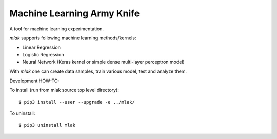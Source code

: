Machine Learning Army Knife
===========================

A tool for machine learning experimentation.

`mlak` supports following machine learning methods/kernels:

- Linear Regression
- Logistic Regression
- Neural Network (Keras kernel or simple dense multi-layer perceptron model)

With `mlak` one can create data samples,
train various model, test and analyze them.

Development HOW-TO:

To install (run from mlak source top level directory)::

$ pip3 install --user --upgrade -e ../mlak/

To uninstall::

$ pip3 uninstall mlak

